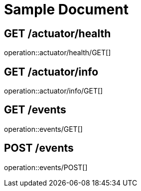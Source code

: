 = Sample Document

== GET /actuator/health

operation::actuator/health/GET[]

== GET /actuator/info

operation::actuator/info/GET[]

== GET /events

operation::events/GET[]

== POST /events

operation::events/POST[]